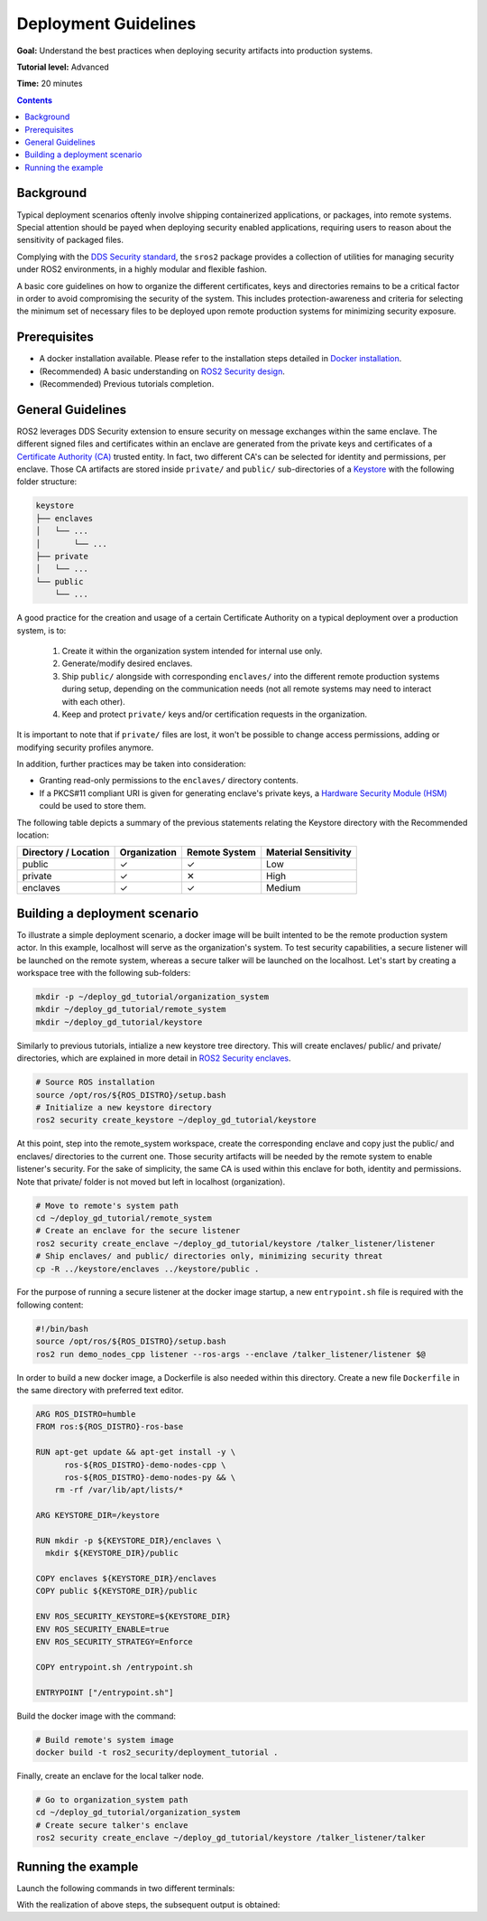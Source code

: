 .. redirect-from::

    Tutorials/Security/Deployment-Guidelines

.. _Deployment-Guidelines:

Deployment Guidelines
======================

**Goal:** Understand the best practices when deploying security artifacts into production systems.

**Tutorial level:** Advanced

**Time:** 20 minutes

.. contents:: Contents
   :depth: 2
   :local:


Background
----------

Typical deployment scenarios oftenly involve shipping containerized applications, or packages, into remote systems.
Special attention should be payed when deploying security enabled applications, requiring users to reason about the sensitivity of packaged files.

Complying with the `DDS Security standard <https://www.omg.org/spec/DDS-SECURITY/1.1/About-DDS-SECURITY/>`_,
the ``sros2`` package provides a collection of utilities for managing security under ROS2 environments, in a highly modular and flexible fashion.

A basic core guidelines on how to organize the different certificates, keys and directories remains to be a critical factor in order to avoid compromising the security of the system.
This includes protection-awareness and criteria for selecting the minimum set of necessary files to be deployed upon remote production systems for minimizing security exposure.

Prerequisites
-------------

* A docker installation available. Please refer to the installation steps detailed in `Docker installation <https://docs.docker.com/engine/install/>`_.
* (Recommended) A basic understanding on `ROS2 Security design <https://design.ros2.org/articles/ros2_dds_security.html>`_.
* (Recommended) Previous tutorials completion.

General Guidelines
------------------

ROS2 leverages DDS Security extension to ensure security on message exchanges within the same enclave.
The different signed files and certificates within an enclave are generated from the private keys and certificates of a `Certificate Authority (CA) <https://en.wikipedia.org/wiki/Certificate_authority>`_ trusted entity.
In fact, two different CA's can be selected for identity and permissions, per enclave.
Those CA artifacts are stored inside ``private/`` and ``public/`` sub-directories of a `Keystore <https://design.ros2.org/articles/ros2_security_enclaves.html>`_ with the following folder structure:

.. code-block:: text

  keystore
  ├── enclaves
  │   └── ...
  │       └── ...
  ├── private
  │   └── ...
  └── public
      └── ...

A good practice for the creation and usage of a certain Certificate Authority on a typical deployment over a production system, is to:

  (1) Create it within the organization system intended for internal use only.
  (2) Generate/modify desired enclaves.
  (3) Ship ``public/`` alongside with corresponding ``enclaves/`` into the different remote production systems during setup, depending on the communication needs (not all remote systems may need to interact with each other).
  (4) Keep and protect ``private/`` keys and/or certification requests in the organization.

It is important to note that if ``private/`` files are lost, it won't be possible to change access permissions, adding or modifying security profiles anymore.

In addition, further practices may be taken into consideration:

* Granting read-only permissions to the ``enclaves/`` directory contents.
* If a PKCS#11 compliant URI is given for generating enclave's private keys, a `Hardware Security Module (HSM) <https://en.wikipedia.org/wiki/Hardware_security_module>`_ could be used to store them.

The following table depicts a summary of the previous statements relating the Keystore directory with the Recommended location:

+------------------------+--------------+---------------+---------------------+
| Directory / Location   | Organization | Remote System | Material Sensitivity|
+========================+==============+===============+=====================+
| public                 |       ✓      |       ✓       |         Low         |
+------------------------+--------------+---------------+---------------------+
| private                |       ✓      |       ✕       |         High        |
+------------------------+--------------+---------------+---------------------+
| enclaves               |       ✓      |       ✓       |        Medium       |
+------------------------+--------------+---------------+---------------------+


Building a deployment scenario
------------------------------

To illustrate a simple deployment scenario, a docker image will be built intented to be the remote production system actor.
In this example, localhost will serve as the organization's system.
To test security capabilities, a secure listener will be launched on the remote system, whereas a secure talker will be launched on the localhost.
Let's start by creating a workspace tree with the following sub-folders:

.. code-block:: bash

  mkdir -p ~/deploy_gd_tutorial/organization_system
  mkdir ~/deploy_gd_tutorial/remote_system
  mkdir ~/deploy_gd_tutorial/keystore

Similarly to previous tutorials, intialize a new keystore tree directory.
This will create enclaves/ public/ and private/ directories, which are explained in more detail in `ROS2 Security enclaves <https://design.ros2.org/articles/ros2_security_enclaves.html>`_.

.. code-block:: bash

  # Source ROS installation
  source /opt/ros/${ROS_DISTRO}/setup.bash
  # Initialize a new keystore directory
  ros2 security create_keystore ~/deploy_gd_tutorial/keystore

At this point, step into the remote_system workspace, create the corresponding enclave and copy just the public/ and enclaves/ directories to the current one.
Those security artifacts will be needed by the remote system to enable listener's security.
For the sake of simplicity, the same CA is used within this enclave for both, identity and permissions.
Note that private/ folder is not moved but left in localhost (organization).

.. code-block:: bash

  # Move to remote's system path
  cd ~/deploy_gd_tutorial/remote_system
  # Create an enclave for the secure listener
  ros2 security create_enclave ~/deploy_gd_tutorial/keystore /talker_listener/listener
  # Ship enclaves/ and public/ directories only, minimizing security threat
  cp -R ../keystore/enclaves ../keystore/public .

For the purpose of running a secure listener at the docker image startup, a new ``entrypoint.sh`` file is required with the following content:

.. code-block:: bash

  #!/bin/bash
  source /opt/ros/${ROS_DISTRO}/setup.bash
  ros2 run demo_nodes_cpp listener --ros-args --enclave /talker_listener/listener $@

In order to build a new docker image, a Dockerfile is also needed within this directory.
Create a new file ``Dockerfile`` in the same directory with preferred text editor.

.. code-block:: bash

  ARG ROS_DISTRO=humble
  FROM ros:${ROS_DISTRO}-ros-base

  RUN apt-get update && apt-get install -y \
        ros-${ROS_DISTRO}-demo-nodes-cpp \
        ros-${ROS_DISTRO}-demo-nodes-py && \
      rm -rf /var/lib/apt/lists/*

  ARG KEYSTORE_DIR=/keystore

  RUN mkdir -p ${KEYSTORE_DIR}/enclaves \
    mkdir ${KEYSTORE_DIR}/public

  COPY enclaves ${KEYSTORE_DIR}/enclaves
  COPY public ${KEYSTORE_DIR}/public

  ENV ROS_SECURITY_KEYSTORE=${KEYSTORE_DIR}
  ENV ROS_SECURITY_ENABLE=true
  ENV ROS_SECURITY_STRATEGY=Enforce

  COPY entrypoint.sh /entrypoint.sh

  ENTRYPOINT ["/entrypoint.sh"]

Build the docker image with the command:

.. code-block:: bash

  # Build remote's system image
  docker build -t ros2_security/deployment_tutorial .

Finally, create an enclave for the local talker node.

.. code-block:: bash

  # Go to organization_system path
  cd ~/deploy_gd_tutorial/organization_system
  # Create secure talker's enclave
  ros2 security create_enclave ~/deploy_gd_tutorial/keystore /talker_listener/talker


Running the example
-------------------

Launch the following commands in two different terminals:

.. tabs::

    .. tab:: TERMINAL 1

        .. code-block:: bash

            # Start remote system container
            docker run -it ros2_security/deployment_tutorial

    .. tab:: TERMINAL 2

        .. code-block:: bash

            # Export ROS security environment variables
            export ROS_SECURITY_KEYSTORE=~/deploy_gd_tutorial/keystore
            export ROS_SECURITY_ENABLE=true
            export ROS_SECURITY_STRATEGY=Enforce

            # Source ROS installation and run the talker
            source /opt/ros/${ROS_DISTRO}/setup.bash
            ros2 run demo_nodes_cpp talker --ros-args --enclave /talker_listener/talker

With the realization of above steps, the subsequent output is obtained:

.. raw:: html

    <video width=100% height=auto autoplay loop controls muted>
        <source src="../../../_static/security_deployment_tutorial.mp4">
        Your browser does not support the video tag.
    </video>


